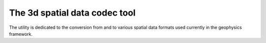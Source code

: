 ==============================
The 3d spatial data codec tool
==============================

The utility is dedicated to the conversion
from and to various spatial data formats
used currently in the geophysics framework.
